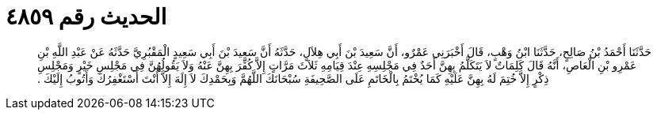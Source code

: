 
= الحديث رقم ٤٨٥٩

[quote.hadith]
حَدَّثَنَا أَحْمَدُ بْنُ صَالِحٍ، حَدَّثَنَا ابْنُ وَهْبٍ، قَالَ أَخْبَرَنِي عَمْرٌو، أَنَّ سَعِيدَ بْنَ أَبِي هِلاَلٍ، حَدَّثَهُ أَنَّ سَعِيدَ بْنَ أَبِي سَعِيدٍ الْمَقْبُرِيَّ حَدَّثَهُ عَنْ عَبْدِ اللَّهِ بْنِ عَمْرِو بْنِ الْعَاصِ، أَنَّهُ قَالَ كَلِمَاتٌ لاَ يَتَكَلَّمُ بِهِنَّ أَحَدٌ فِي مَجْلِسِهِ عِنْدَ قِيَامِهِ ثَلاَثَ مَرَّاتٍ إِلاَّ كُفِّرَ بِهِنَّ عَنْهُ وَلاَ يَقُولُهُنَّ فِي مَجْلِسِ خَيْرٍ وَمَجْلِسِ ذِكْرٍ إِلاَّ خُتِمَ لَهُ بِهِنَّ عَلَيْهِ كَمَا يُخْتَمُ بِالْخَاتَمِ عَلَى الصَّحِيفَةِ سُبْحَانَكَ اللَّهُمَّ وَبِحَمْدِكَ لاَ إِلَهَ إِلاَّ أَنْتَ أَسْتَغْفِرُكَ وَأَتُوبُ إِلَيْكَ ‏.‏